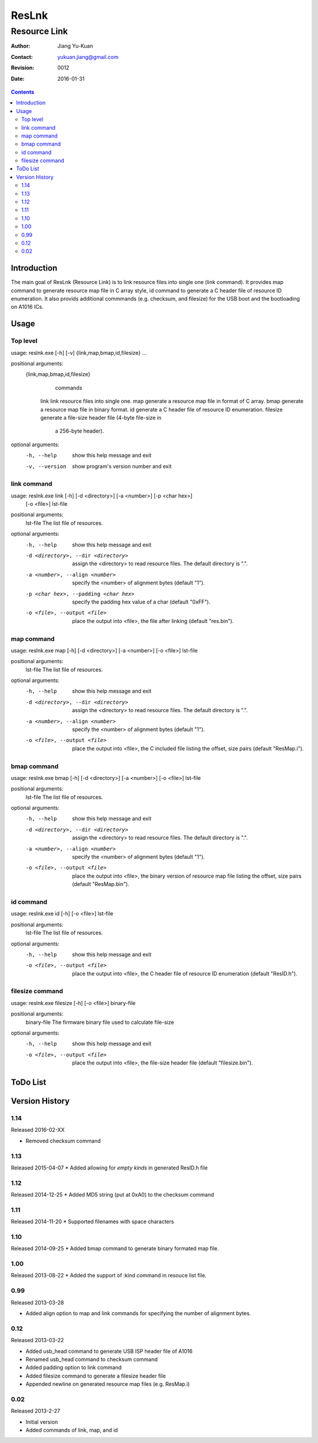======
ResLnk
======
-------------
Resource Link
-------------

:Author: Jiang Yu-Kuan
:Contact: yukuan.jiang@gmail.com
:Revision: 0012
:Date: 2016-01-31

.. contents::


Introduction
============
The main goal of ResLnk (Resource Link) is to link resource files into single
one (link command). It provides map command to generate resource map file in C
array style, id command to generate a C header file of resource ID
enumeration. It also provids additional commmands (e.g. checksum, and
filesize) for the USB boot and the bootloading on A1016 ICs.


Usage
=====
Top level
---------
usage: reslnk.exe [-h] [-v] {link,map,bmap,id,filesize} ...

positional arguments:
  {link,map,bmap,id,filesize}
                        commands
    link                link resource files into single one.
    map                 generate a resource map file in format of C array.
    bmap                generate a resource map file in binary format.
    id                  generate a C header file of resource ID enumeration.
    filesize            generate a file-size header file (4-byte file-size in
                        a 256-byte header).

optional arguments:
  -h, --help            show this help message and exit
  -v, --version         show program's version number and exit

link command
------------
usage: reslnk.exe link [-h] [-d <directory>] [-a <number>] [-p <char hex>]
                       [-o <file>]
                       lst-file

positional arguments:
  lst-file              The list file of resources.

optional arguments:
  -h, --help            show this help message and exit
  -d <directory>, --dir <directory>
                        assign the <directory> to read resource files. The
                        default directory is ".".
  -a <number>, --align <number>
                        specify the <number> of alignment bytes (default "1").
  -p <char hex>, --padding <char hex>
                        specify the padding hex value of a char (default
                        "0xFF").
  -o <file>, --output <file>
                        place the output into <file>, the file after linking
                        (default "res.bin").

map command
-----------
usage: reslnk.exe map [-h] [-d <directory>] [-a <number>] [-o <file>] lst-file

positional arguments:
  lst-file              The list file of resources.

optional arguments:
  -h, --help            show this help message and exit
  -d <directory>, --dir <directory>
                        assign the <directory> to read resource files. The
                        default directory is ".".
  -a <number>, --align <number>
                        specify the <number> of alignment bytes (default "1").
  -o <file>, --output <file>
                        place the output into <file>, the C included file
                        listing the offset, size pairs (default "ResMap.i").

bmap command
------------
usage: reslnk.exe bmap [-h] [-d <directory>] [-a <number>] [-o <file>] lst-file

positional arguments:
  lst-file              The list file of resources.

optional arguments:
  -h, --help            show this help message and exit
  -d <directory>, --dir <directory>
                        assign the <directory> to read resource files. The
                        default directory is ".".
  -a <number>, --align <number>
                        specify the <number> of alignment bytes (default "1").
  -o <file>, --output <file>
                        place the output into <file>, the binary version of
                        resource map file listing the offset, size pairs
                        (default "ResMap.bin").

id command
----------
usage: reslnk.exe id [-h] [-o <file>] lst-file

positional arguments:
  lst-file              The list file of resources.

optional arguments:
  -h, --help            show this help message and exit
  -o <file>, --output <file>
                        place the output into <file>, the C header file of
                        resource ID enumeration (default "ResID.h").

filesize command
----------------
usage: reslnk.exe filesize [-h] [-o <file>] binary-file

positional arguments:
  binary-file           The firmware binary file used to calculate file-size

optional arguments:
  -h, --help            show this help message and exit
  -o <file>, --output <file>
                        place the output into <file>, the file-size header
                        file (default "filesize.bin").

ToDo List
=========


Version History
===============
1.14
----
Released 2016-02-XX

- Removed checksum command


1.13
----
Released 2015-04-07
* Added allowing for *empty kinds* in generated ResID.h file

1.12
----
Released 2014-12-25
* Added MD5 string (put at 0xA0) to the checksum command

1.11
----
Released 2014-11-20
* Supported filenames with space characters

1.10
----
Released 2014-09-25
* Added bmap command to generate binary formated map file.

1.00
----
Released 2013-08-22
* Added the support of :kind command in resouce list file.

0.99
----
Released 2013-03-28

* Added align option to map and link commands for specifying the number of
  alignment bytes.


0.12
----
Released 2013-03-22

* Added usb_head command to generate USB ISP header file of A1016
* Renamed usb_head command to checksum command
* Added padding option to link command
* Added filesize command to generate a filesize header file
* Appended newline on generated resource map files (e.g. ResMap.i)

0.02
----
Released 2013-2-27

* Initial version
* Added commands of link, map, and id

